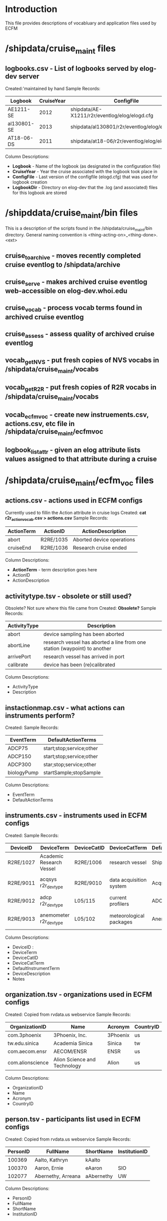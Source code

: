 * Introduction
This file provides descriptions of vocabluary and application files used by ECFM
* /shipdata/cruise_maint files
** logbooks.csv - List of logbooks served by elog-dev server
Created:'maintained by hand
Sample Records:
|-------------+------------+-----------------------------------------------+----------------------------------------------------|
| Logbook     | CruiseYear | ConfigFile                                    | LogbbookDir                                        |
|-------------+------------+-----------------------------------------------+----------------------------------------------------|
| AE1211-SE   |       2012 | shipdata/AE-X1211/r2r/eventlog/elog/elogd.cfg | shipdata/archive/2012/elog/logbooks/ae/AE1211-SE   |
| al130801-SE |       2013 | shipdata/al130801/r2r/eventlog/elog/elogd.cfg | shipdata/archive/2013/elog/logbooks/al/al130801-SE |
| AT18-06-DS  |       2011 | shipdata/at18-06/r2r/eventlog/elog/elogd.cfg  | shipdata/archive/2011/elog/logbooks/at/AT18-06-DS  |
|-------------+------------+-----------------------------------------------+----------------------------------------------------|

Column Descriptions:
- *Logbook* - Name of the logbook (as designated in the configuration file)                          
- *CruiseYear* - Year the cruise associated with the logbook took place in                              
- *ConfigFile* - Last version of the configfile (elogd.cfg) that was used for logbook creation          
- *LogbookDir* - Directory on elog-dev that the .log (and associated) files for this logbook are stored 

* /shipddata/cruise_maint/bin files
This is a description of the scripts found in the /shipdata/cruise_maint/bin directory.
General naming convention is <thing-acting-on>_<thing-done>.<ext>
** cruise_toarchive - moves recently completed cruise eventlog to /shipdata/archive
** cruise_serve - makes archived cruise eventlog web-accessible on elog-dev.whoi.edu
** cruise_vocab - process vocab terms found in archived cruise eventlog
** cruise_assess - assess quality of archived cruise eventlog
** vocab_getNVS - put fresh copies of NVS vocabs in /shipdata/cruise_maint/vocabs
** vocab_getR2R - put fresh copies of R2R vocabs in /shipdata/cruise_maint/vocabs
** vocab_ecfmvoc - create new instruements.csv, actions.csv, etc file in /shipdata/cruise_maint/ecfmvoc
** logbook_listattr - given an elog attribute lists values assigned to that attribute during a cruise
* /shipdata/cruise_maint/ecfm_voc files
** actions.csv - actions used in ECFM configs
Currently used to fillin the Action attribute in cruise logs
Created: *cat r2r_action_vocab.csv > actions.csv*
Sample Records:
|--------------+------------+---------------------------|
| ActionTerm   | ActionID   | ActionDescription         |
|--------------+------------+---------------------------|
| abort        | R2RE/1035  | Aborted device operations |
| cruiseEnd    | R2RE/1036  | Research cruise ended     |
|--------------+------------+---------------------------|

Column Descriptions:
- *ActionTerm* - term description goes here
- ActionID                              
- ActionDescription                     

** activitytype.tsv - obsolete or still used?
Obsolete? Not sure where this file came from
Created: *Obsolete?*
Sample Records:
|--------------+---------------------------------------------------------------------------|
| ActivityType | Description                                                               |
|--------------+---------------------------------------------------------------------------|
| abort        | device sampling has been aborted                                          |
| abortLine    | research vessel has aborted a line from one station (waypoint) to another |
| arrivePort   | research vessel has arrived in port                                       |
| calibrate    | device has been (re)calibrated                                            |
|--------------+---------------------------------------------------------------------------|

Column Descriptions:
- ActivityType
- Description

** instactionmap.csv - what actions can instruments perform?
Created:
Sample Records:
|-------------+--------------------------|
| EventTerm   | DefaultActionTerms       |
|-------------+--------------------------|
| ADCP75      | start;stop;service;other |
| ADCP150     | start;stop;service;other |
| ADCP300     | star;stop;service;other  |
| biologyPump | startSample;stopSample   |
|-------------+--------------------------|

Column Descriptions:
- EventTerm                       
- DefaultActionTerms              

** instruments.csv - instruments used in ECFM configs
Created:
Sample Records:
|-----------+--------------------------+-------------+-------------------------+-----------------------+------------------------------------------+---------------|
| DeviceID  | DeviceTerm               | DeviceCatID | DeviceCatTerm           | DefaultInstrumentTerm | DeviceDescription                        | Notes         |
|-----------+--------------------------+-------------+-------------------------+-----------------------+------------------------------------------+---------------|
| R2RE/1027 | Academic Research Vessel | R2RE/1006   | research vessel         | Ship                  | Academic Research Vessel description ... |               |
| R2RE/9011 | acqsys r2r_devtype       | R2RE/9010   | data acquisition system | Acqsys                | de/multiplexing and timetagging data ... |               |
| R2RE/9012 | adcp r2r_devtype         | L05/115     | current profilers       | ADCP                  | (acoustic doppler current profiler) ...  |               |
| R2RE/9013 | anemometer r2r_devtype   | L05/102     | meteorological packages | Anemometer            | measures wind speed and direction        | L221/TOOL0269 |
|-----------+--------------------------+-------------+-------------------------+-----------------------+------------------------------------------+---------------|

Column Descriptions:
- DeviceID :
- DeviceTerm          
- DeviceCatID
- DeviceCatTerm
- DefaultInstrumentTerm
- DeviceDescription
- Notes

** organization.tsv - organizations used in ECFM configs
Created: Copied from rvdata.us webservice
Sample Records:
|------------------+------------------------------+----------+-----------|
| OrganizationID   | Name                         | Acronym  | CountryID |
|------------------+------------------------------+----------+-----------|
| com.3phoenix     | 3Phoenix, Inc.               | 3Phoenix | us        |
| tw.edu.sinica    | Academia Sinica              | Sinica   | tw        |
| com.aecom.ensr   | AECOM/ENSR                   | ENSR     | us        |
| com.alionscience | Alion Science and Technology | Alion    | us        |
|------------------+------------------------------+----------+-----------|

Column Descriptions:
- OrganizationID              
- Name                        
- Acronym                     
- CountryID                   

** person.tsv - participants list used in ECFM configs
Created: Copied from rvdata.us webservice
Sample Records:
|----------+--------------------+------------+---------------|
| PersonID | FullName           | ShortName  | InstitutionID |
|----------+--------------------+------------+---------------|
|   100369 | Aalto, Kathryn     | kAalto     |               |
|   100370 | Aaron, Ernie       | eAaron     | SIO           |
|   102077 | Abernethy, Arreana | aAbernethy | UW            |
|----------+--------------------+------------+---------------|

Column Descriptions:
- PersonID                   
- FullName                   
- ShortName                  
- InstitutionID              

** vessel.tsv - vessels used in ECFM configs
Created: Copied from rvdata.us webservice
Sample Records:
|--------+-------------------+----------+--------------+----------+------------+-----------+---------------+-------------+-------------+--------|
| Prefix | VesselName        | ICESCode | OperatorName | CallSign | MMSINumber | Length(m) | MaxSpeed(m/s) | MaxDraft(m) | Designation | Active |
|--------+-------------------+----------+--------------+----------+------------+-----------+---------------+-------------+-------------+--------|
| HX     | Alpha Helix       | 31HX     | UAF          | WSD7078  |  368625000 |      40.5 |           5.4 |         4.2 |             | f      |
| AE     | Atlantic Explorer | 33H4     | BIOS         | WDC9417  |  303591000 |      52.1 |           5.7 |         3.4 |             | t      |
| AT     | Atlantis          | 33AT     | WHOI         | KAQP     |  367241000 |      83.5 |           7.7 |           5 | AGOR-25     | t      |
|--------+-------------------+----------+--------------+----------+------------+-----------+---------------+-------------+-------------+--------|

Column Descriptions:
- Prefix                     
- VesselName                 
- ICESCode                   
- OperatorName               
- CallSign                   
- MMSINumber                 
- Length(m)                  
- MaxSpeed(m/s)              
- MaxDraft(m)                
- Designation              
- Active
              
** termlist_actions.csv - terms to be included in actions.csv
** termlist_instruments.csv - terms to be included in instruments.csv
* /shipdata/cruise_maint/vocabs files 
These are R2R and NVS vocabulary terms in CSV format
Maintained by routiines vocab_nvs_get and vocab_r2r_get
** nvs_inst_vocab.csv - NVS-defined instrument terms curr used in ECFM
** nvs_action_vocab.csv - NVS-defined action terms curr used in ECFM (does not exist yet)
** r2r_inst_vocab.csv - R2R-defined instrument terms curr used in ECFM
** r2r_action_vocab.csv - R2R-defined action terms used in ECFM
** r2r_person_vocab.csv - R2R-defined people terms used in ECFM
* /shipdata/cruise_maint/cruises/<cruiseid> files
Files found in cruises/<cruiseid> subdirectory
** elogd.cfg - latest cruise elogd.cfg
Copied from cruise distribution, in elog.cfg format
** ecfm_cruisemeta.csv - cruise metadata from elogd.cfg
Cruise metadata extracted from elogd.cfg
Created:
Sample Records:
|----------+----------------+-------+------+------+-----+-------+-------+------|
| cruiseid | ship           | three | four | five | six | seven | eight | nine |
|----------+----------------+-------+------+------+-----+-------+-------+------|
| al130801 | R/V M/Y Alucia |       |      |      |     |       |       |      |
|----------+----------------+-------+------+------+-----+-------+-------+------|

Column Descriptions:
|----------------+-------------|
| Header         | Description |
|----------------+-------------|
|----------------+-------------|
** ecfm_instruments.csv - instruments from elogd.cfg
Instruments extracted from elogd.cfg
Created:
Sample Records:
|-----------+--------------------------+-------------+-----------------+-----------------------+------------------------------------------------+--------------+---------------------------------------+-------|
| DeviceID  | DeviceTerm               | DeviceCatID | DeviceCatTerm   | DefaultInstrumentTerm | DeviceDescription                              | AttrNameUsed | ActionsUsed                           | State |
|-----------+--------------------------+-------------+-----------------+-----------------------+------------------------------------------------+--------------+---------------------------------------+-------|
| R2RE/1027 | Academic Research Vessel | R2RE/1006   | research vessel | Ship                  | Academic Research Vessel description goes here | Ship         | startCruise;endCruise;other           |     0 |
| R2RE/1057 | F185_MRU                 | R2RE/1010   | user specified  | UserSpecified         | Coda Octopus F185+ Motion Reference Unit       | F185         | startCalibration;endCalibration;other |     3 |
|-----------+--------------------------+-------------+-----------------+-----------------------+------------------------------------------------+--------------+---------------------------------------+-------|
Column Descriptions:
|----------------+-------------|
| Header         | Description |
|----------------+-------------|
|----------------+-------------|
** ecfm_actions.csv - actions from elogd.cfg
Actions extracted from elogd.cfg
Created:
Sample Records:

Column Descriptions:
|----------------+-------------|
| Header         | Description |
|----------------+-------------|
|----------------+-------------|
** ecfm_person.csv - persons from elogd.cfg
Persons extracted from elogd.cfg
Created:
Sample Records:

Column Descriptions:
|----------------+-------------|
| Header         | Description |
|----------------+-------------|
|----------------+-------------|
** novoc_actions.csv - actions not in NVS or R2R vocabs
** novoc_instruments.csv - instruments in NVS or R2R vocabs
